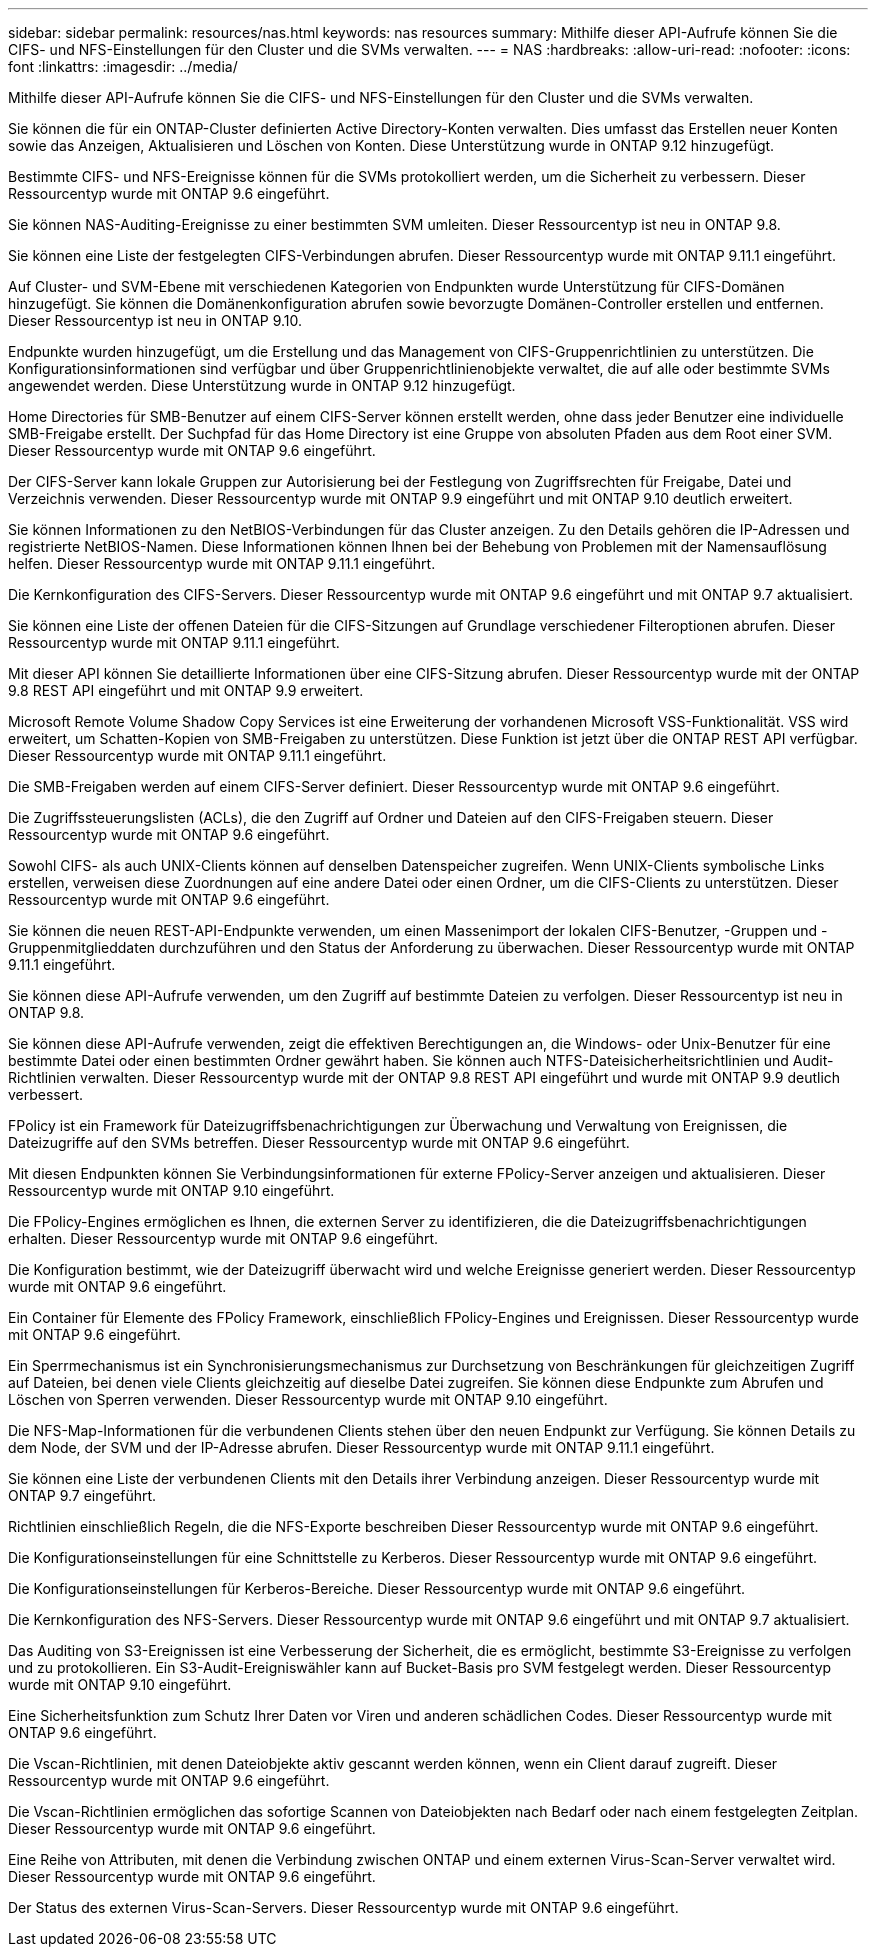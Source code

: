 ---
sidebar: sidebar 
permalink: resources/nas.html 
keywords: nas resources 
summary: Mithilfe dieser API-Aufrufe können Sie die CIFS- und NFS-Einstellungen für den Cluster und die SVMs verwalten. 
---
= NAS
:hardbreaks:
:allow-uri-read: 
:nofooter: 
:icons: font
:linkattrs: 
:imagesdir: ../media/


[role="lead"]
Mithilfe dieser API-Aufrufe können Sie die CIFS- und NFS-Einstellungen für den Cluster und die SVMs verwalten.

Sie können die für ein ONTAP-Cluster definierten Active Directory-Konten verwalten. Dies umfasst das Erstellen neuer Konten sowie das Anzeigen, Aktualisieren und Löschen von Konten. Diese Unterstützung wurde in ONTAP 9.12 hinzugefügt.

Bestimmte CIFS- und NFS-Ereignisse können für die SVMs protokolliert werden, um die Sicherheit zu verbessern. Dieser Ressourcentyp wurde mit ONTAP 9.6 eingeführt.

Sie können NAS-Auditing-Ereignisse zu einer bestimmten SVM umleiten. Dieser Ressourcentyp ist neu in ONTAP 9.8.

Sie können eine Liste der festgelegten CIFS-Verbindungen abrufen. Dieser Ressourcentyp wurde mit ONTAP 9.11.1 eingeführt.

Auf Cluster- und SVM-Ebene mit verschiedenen Kategorien von Endpunkten wurde Unterstützung für CIFS-Domänen hinzugefügt. Sie können die Domänenkonfiguration abrufen sowie bevorzugte Domänen-Controller erstellen und entfernen. Dieser Ressourcentyp ist neu in ONTAP 9.10.

Endpunkte wurden hinzugefügt, um die Erstellung und das Management von CIFS-Gruppenrichtlinien zu unterstützen. Die Konfigurationsinformationen sind verfügbar und über Gruppenrichtlinienobjekte verwaltet, die auf alle oder bestimmte SVMs angewendet werden. Diese Unterstützung wurde in ONTAP 9.12 hinzugefügt.

Home Directories für SMB-Benutzer auf einem CIFS-Server können erstellt werden, ohne dass jeder Benutzer eine individuelle SMB-Freigabe erstellt. Der Suchpfad für das Home Directory ist eine Gruppe von absoluten Pfaden aus dem Root einer SVM. Dieser Ressourcentyp wurde mit ONTAP 9.6 eingeführt.

Der CIFS-Server kann lokale Gruppen zur Autorisierung bei der Festlegung von Zugriffsrechten für Freigabe, Datei und Verzeichnis verwenden. Dieser Ressourcentyp wurde mit ONTAP 9.9 eingeführt und mit ONTAP 9.10 deutlich erweitert.

Sie können Informationen zu den NetBIOS-Verbindungen für das Cluster anzeigen. Zu den Details gehören die IP-Adressen und registrierte NetBIOS-Namen. Diese Informationen können Ihnen bei der Behebung von Problemen mit der Namensauflösung helfen. Dieser Ressourcentyp wurde mit ONTAP 9.11.1 eingeführt.

Die Kernkonfiguration des CIFS-Servers. Dieser Ressourcentyp wurde mit ONTAP 9.6 eingeführt und mit ONTAP 9.7 aktualisiert.

Sie können eine Liste der offenen Dateien für die CIFS-Sitzungen auf Grundlage verschiedener Filteroptionen abrufen. Dieser Ressourcentyp wurde mit ONTAP 9.11.1 eingeführt.

Mit dieser API können Sie detaillierte Informationen über eine CIFS-Sitzung abrufen. Dieser Ressourcentyp wurde mit der ONTAP 9.8 REST API eingeführt und mit ONTAP 9.9 erweitert.

Microsoft Remote Volume Shadow Copy Services ist eine Erweiterung der vorhandenen Microsoft VSS-Funktionalität. VSS wird erweitert, um Schatten-Kopien von SMB-Freigaben zu unterstützen. Diese Funktion ist jetzt über die ONTAP REST API verfügbar. Dieser Ressourcentyp wurde mit ONTAP 9.11.1 eingeführt.

Die SMB-Freigaben werden auf einem CIFS-Server definiert. Dieser Ressourcentyp wurde mit ONTAP 9.6 eingeführt.

Die Zugriffssteuerungslisten (ACLs), die den Zugriff auf Ordner und Dateien auf den CIFS-Freigaben steuern. Dieser Ressourcentyp wurde mit ONTAP 9.6 eingeführt.

Sowohl CIFS- als auch UNIX-Clients können auf denselben Datenspeicher zugreifen. Wenn UNIX-Clients symbolische Links erstellen, verweisen diese Zuordnungen auf eine andere Datei oder einen Ordner, um die CIFS-Clients zu unterstützen. Dieser Ressourcentyp wurde mit ONTAP 9.6 eingeführt.

Sie können die neuen REST-API-Endpunkte verwenden, um einen Massenimport der lokalen CIFS-Benutzer, -Gruppen und -Gruppenmitglieddaten durchzuführen und den Status der Anforderung zu überwachen. Dieser Ressourcentyp wurde mit ONTAP 9.11.1 eingeführt.

Sie können diese API-Aufrufe verwenden, um den Zugriff auf bestimmte Dateien zu verfolgen. Dieser Ressourcentyp ist neu in ONTAP 9.8.

Sie können diese API-Aufrufe verwenden, zeigt die effektiven Berechtigungen an, die Windows- oder Unix-Benutzer für eine bestimmte Datei oder einen bestimmten Ordner gewährt haben. Sie können auch NTFS-Dateisicherheitsrichtlinien und Audit-Richtlinien verwalten. Dieser Ressourcentyp wurde mit der ONTAP 9.8 REST API eingeführt und wurde mit ONTAP 9.9 deutlich verbessert.

FPolicy ist ein Framework für Dateizugriffsbenachrichtigungen zur Überwachung und Verwaltung von Ereignissen, die Dateizugriffe auf den SVMs betreffen. Dieser Ressourcentyp wurde mit ONTAP 9.6 eingeführt.

Mit diesen Endpunkten können Sie Verbindungsinformationen für externe FPolicy-Server anzeigen und aktualisieren. Dieser Ressourcentyp wurde mit ONTAP 9.10 eingeführt.

Die FPolicy-Engines ermöglichen es Ihnen, die externen Server zu identifizieren, die die Dateizugriffsbenachrichtigungen erhalten. Dieser Ressourcentyp wurde mit ONTAP 9.6 eingeführt.

Die Konfiguration bestimmt, wie der Dateizugriff überwacht wird und welche Ereignisse generiert werden. Dieser Ressourcentyp wurde mit ONTAP 9.6 eingeführt.

Ein Container für Elemente des FPolicy Framework, einschließlich FPolicy-Engines und Ereignissen. Dieser Ressourcentyp wurde mit ONTAP 9.6 eingeführt.

Ein Sperrmechanismus ist ein Synchronisierungsmechanismus zur Durchsetzung von Beschränkungen für gleichzeitigen Zugriff auf Dateien, bei denen viele Clients gleichzeitig auf dieselbe Datei zugreifen. Sie können diese Endpunkte zum Abrufen und Löschen von Sperren verwenden. Dieser Ressourcentyp wurde mit ONTAP 9.10 eingeführt.

Die NFS-Map-Informationen für die verbundenen Clients stehen über den neuen Endpunkt zur Verfügung. Sie können Details zu dem Node, der SVM und der IP-Adresse abrufen. Dieser Ressourcentyp wurde mit ONTAP 9.11.1 eingeführt.

Sie können eine Liste der verbundenen Clients mit den Details ihrer Verbindung anzeigen. Dieser Ressourcentyp wurde mit ONTAP 9.7 eingeführt.

Richtlinien einschließlich Regeln, die die NFS-Exporte beschreiben Dieser Ressourcentyp wurde mit ONTAP 9.6 eingeführt.

Die Konfigurationseinstellungen für eine Schnittstelle zu Kerberos. Dieser Ressourcentyp wurde mit ONTAP 9.6 eingeführt.

Die Konfigurationseinstellungen für Kerberos-Bereiche. Dieser Ressourcentyp wurde mit ONTAP 9.6 eingeführt.

Die Kernkonfiguration des NFS-Servers. Dieser Ressourcentyp wurde mit ONTAP 9.6 eingeführt und mit ONTAP 9.7 aktualisiert.

Das Auditing von S3-Ereignissen ist eine Verbesserung der Sicherheit, die es ermöglicht, bestimmte S3-Ereignisse zu verfolgen und zu protokollieren. Ein S3-Audit-Ereigniswähler kann auf Bucket-Basis pro SVM festgelegt werden. Dieser Ressourcentyp wurde mit ONTAP 9.10 eingeführt.

Eine Sicherheitsfunktion zum Schutz Ihrer Daten vor Viren und anderen schädlichen Codes. Dieser Ressourcentyp wurde mit ONTAP 9.6 eingeführt.

Die Vscan-Richtlinien, mit denen Dateiobjekte aktiv gescannt werden können, wenn ein Client darauf zugreift. Dieser Ressourcentyp wurde mit ONTAP 9.6 eingeführt.

Die Vscan-Richtlinien ermöglichen das sofortige Scannen von Dateiobjekten nach Bedarf oder nach einem festgelegten Zeitplan. Dieser Ressourcentyp wurde mit ONTAP 9.6 eingeführt.

Eine Reihe von Attributen, mit denen die Verbindung zwischen ONTAP und einem externen Virus-Scan-Server verwaltet wird. Dieser Ressourcentyp wurde mit ONTAP 9.6 eingeführt.

Der Status des externen Virus-Scan-Servers. Dieser Ressourcentyp wurde mit ONTAP 9.6 eingeführt.
